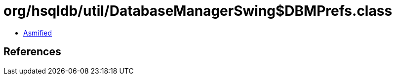 = org/hsqldb/util/DatabaseManagerSwing$DBMPrefs.class

 - link:DatabaseManagerSwing$DBMPrefs-asmified.java[Asmified]

== References

